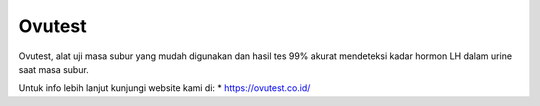 Ovutest
======================

Ovutest, alat uji masa subur yang mudah digunakan dan hasil tes 99% akurat mendeteksi kadar hormon LH dalam urine saat masa subur.

Untuk info lebih lanjut kunjungi website kami di:
* https://ovutest.co.id/
